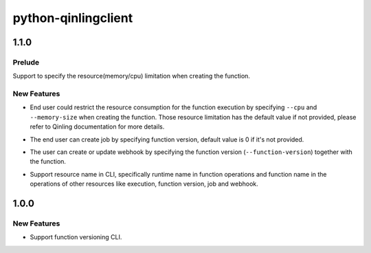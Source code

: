 ====================
python-qinlingclient
====================

.. _python-qinlingclient_1.1.0:

1.1.0
=====

.. _python-qinlingclient_1.1.0_Prelude:

Prelude
-------

.. releasenotes/notes/support-function-resource-limitation-f6f519999f5e23cd.yaml @ b'd8a375a8607c09e0815725817adc32298eca571d'

Support to specify the resource(memory/cpu) limitation when creating the function.


.. _python-qinlingclient_1.1.0_New Features:

New Features
------------

.. releasenotes/notes/support-function-resource-limitation-f6f519999f5e23cd.yaml @ b'd8a375a8607c09e0815725817adc32298eca571d'

- End user could restrict the resource consumption for the function execution
  by specifying ``--cpu`` and ``--memory-size`` when creating the function.
  Those resource limitation has the default value if not provided, please
  refer to Qinling documentation for more details.

.. releasenotes/notes/support-function-version-for-job-7cb12ebb9fd64456.yaml @ b'82b2cbb506d7dfe7b418eb8b2a05888d444a8e7e'

- The end user can create job by specifying function version, default value is 0 if it's not provided.

.. releasenotes/notes/support-function-version-for-webhook-67beca9f1c78eb58.yaml @ b'5a883de93788788d1aa46892d14ad40be7b76ef9'

- The user can create or update webhook by specifying the function version (``--function-version``) together with the function.

.. releasenotes/notes/support-resource-name-cd26d0edbd56bdc5.yaml @ b'c7f40f65c1d83d1230a42a3176c59637605d1c54'

- Support resource name in CLI, specifically runtime name in function operations and function name in the operations of other resources like execution, function version, job and webhook.


.. _python-qinlingclient_1.0.0:

1.0.0
=====

.. _python-qinlingclient_1.0.0_New Features:

New Features
------------

.. releasenotes/notes/function-versioning-81881bc35bc3eb64.yaml @ b'727cd89632650428c14bc7a2b5eb6a8d93584630'

- Support function versioning CLI.

